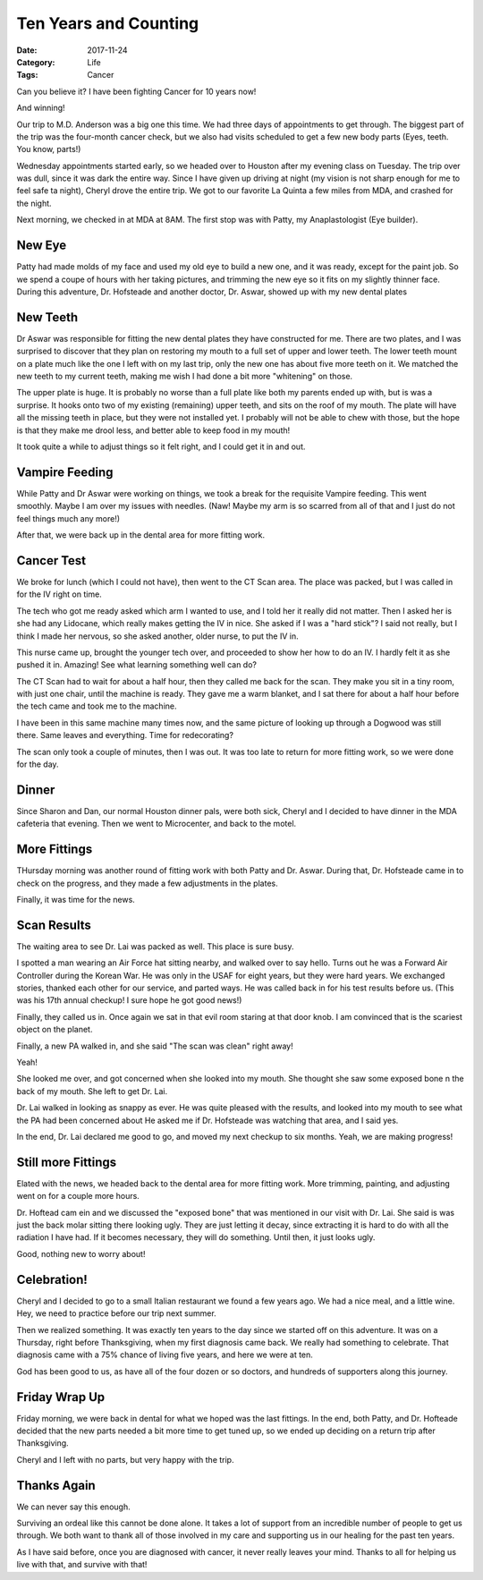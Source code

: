 Ten Years and Counting
######################

:Date:  2017-11-24
:Category: Life
:Tags: Cancer

Can you believe it? I have been fighting Cancer for 10 years now! 

And winning!

Our trip to M.D. Anderson was a big one this time. We had three days of
appointments to get through. The biggest part of the trip was the four-month
cancer check, but we also had visits scheduled to get a few new body parts
(Eyes, teeth. You know, parts!)

Wednesday appointments started early, so we headed over to Houston after my
evening class on Tuesday. The trip over was dull, since it was dark the entire
way. Since I have given up driving at night (my vision is not sharp enough for
me to feel safe ta night), Cheryl drove the entire trip. We got to our favorite
La Quinta a few miles from MDA, and crashed for the night.

Next morning, we checked in at MDA at 8AM. The first stop was with Patty, my
Anaplastologist (Eye builder).

New Eye
*******

Patty had made molds of my face and used my old eye to build a new one, and it
was ready, except for the paint job. So we spend a coupe of hours with her
taking pictures, and trimming the new eye so it fits on my slightly thinner
face. During this adventure, Dr. Hofsteade and another doctor, Dr. Aswar,
showed up with my new dental plates

New Teeth
*********

Dr Aswar was responsible for fitting the new dental plates they have
constructed for me. There are two plates, and I was surprised to discover that
they plan on restoring my mouth to a full set of upper and lower teeth. The
lower teeth mount on a plate much like the one I left with on my last trip,
only the new one has about five more teeth on it. We matched the new teeth to
my current teeth, making me wish I had done a bit more "whitening" on those.

The upper plate is huge. It is probably no worse than a full plate like both my
parents ended up with, but is was a surprise. It hooks onto two of my existing
(remaining) upper teeth, and sits on the roof of my mouth. The plate will have
all the missing teeth in place, but they were not installed yet. I probably
will not be able to chew with those, but the hope is that they make me drool
less, and better able to keep food in my mouth!

It took quite a while to adjust things so it felt right, and I could get it in
and out. 

Vampire Feeding
***************

While Patty and Dr Aswar were working on things, we took a break for the
requisite Vampire feeding. This went smoothly. Maybe I am over my issues with
needles. (Naw! Maybe my arm is so scarred from all of that and I just do not
feel things much any more!)

After that, we were back up in the dental area for more fitting work.

Cancer Test
***********

We broke for lunch (which I could not have), then went to the CT Scan area. The
place was packed, but I was called in for the IV right on time. 

The tech who got me ready asked which arm I wanted to use, and I told her it
really did not matter. Then I asked her is she had any Lidocane, which really
makes getting the IV in nice. She asked if I was a "hard stick"? I said not
really, but I think I made her nervous, so she asked another, older nurse, to
put the IV in.

This nurse came up, brought the younger tech over, and proceeded to show her
how to do an IV. I hardly felt it as she pushed it in. Amazing! See what
learning something well can do?

The CT Scan had to wait for about a half hour, then they called me back for the
scan. They make you sit in a tiny room, with just one chair, until the machine
is ready. They gave me a warm blanket, and I sat there for about a half hour
before the tech came and took me to the machine.

I have been in this same machine many times now, and the same picture of
looking up through a Dogwood was still there. Same leaves and everything. Time
for redecorating?

The scan only took a couple of minutes, then I was out. It was too late to
return for more fitting work, so we were done for the day.

Dinner
******

Since Sharon and Dan, our normal Houston dinner pals, were both sick, Cheryl
and I decided to have dinner in the MDA cafeteria that evening. Then we went to
Microcenter, and back to the motel.

More Fittings
*************

THursday morning was another round of fitting work with both Patty and Dr.
Aswar. During that, Dr. Hofsteade came in to check on the progress, and they
made a few adjustments in the plates.

Finally, it was time for the news.

Scan Results
************

The waiting area to see Dr. Lai was packed as well. This place is sure busy.

I spotted a man wearing an Air Force hat sitting nearby, and walked over to say
hello. Turns out he was a Forward Air Controller during the Korean War. He was
only in the USAF for eight years, but they were hard years. We exchanged
stories, thanked each other for our service, and parted ways. He was called
back in for his test results before us. (This was his 17th annual checkup! I
sure hope he got good news!)

Finally, they called us in. Once again we sat in that evil room staring at that
door knob. I am convinced that is the scariest object on the planet.

Finally, a new PA walked in, and she said "The scan was clean" right away! 

Yeah!

She looked me over, and got concerned when she looked into my mouth. She
thought she saw some exposed bone n the back of my mouth. She left to get Dr.
Lai.

Dr. Lai walked in looking as snappy as ever. He was quite pleased with the
results, and looked into my mouth to see what the PA had been concerned about
He asked me if Dr. Hofsteade was watching that area, and I said yes.

In the end, Dr. Lai declared me good to go, and moved my next checkup to six
months. Yeah, we are making progress!

Still more Fittings
*******************

Elated with the news, we headed back to the dental area for more fitting work.
More trimming, painting, and adjusting went on for a couple more hours.

Dr. Hoftead cam ein and we discussed the "exposed bone" that was mentioned in
our visit with Dr. Lai. She said is was just the back molar sitting there
looking ugly. They are just letting it decay, since extracting it is hard to do
with all the radiation I have had. If it becomes necessary, they will do
something. Until then, it just looks ugly. 

Good, nothing new to worry about!

Celebration!
************

Cheryl and I decided to go to a small Italian restaurant we found a few years
ago. We had a nice meal, and a little wine. Hey, we need to practice before our
trip next summer.

Then we realized something. It was exactly ten years to the day since we started
off on this adventure. It was on a Thursday, right before Thanksgiving, when my
first diagnosis came back. We really had something to celebrate. That diagnosis
came with a 75% chance of living five years, and here we were at ten.

God has been good to us, as have all of the four dozen or so doctors, and
hundreds of supporters along this journey.


Friday Wrap Up
**************

Friday morning, we were back in dental for what we hoped was the last fittings.
In the end, both Patty, and Dr. Hofteade decided that the new parts needed a
bit more time to get tuned up, so we ended up deciding on a return trip after
Thanksgiving. 

Cheryl and I left with no parts, but very happy with the trip.

Thanks Again
************

We can never say this enough.

Surviving an ordeal like this cannot be done alone. It takes a lot of support
from an incredible number of people to get us through. We both want to thank
all of those involved in my care and supporting us in our healing for the past
ten years.

As I have said before, once you are diagnosed with cancer, it never really
leaves your mind. Thanks to all for helping us live with that, and survive with
that!


